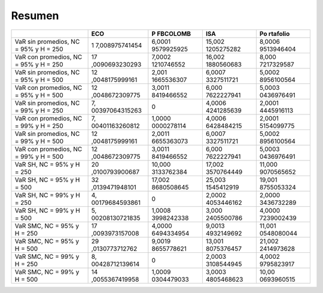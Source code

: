 Resumen
-------

+------------+----------------+------------+------------+------------+
|            | **ECO**        | **P        | **ISA**    | **Po       |
|            |                | FBCOLOMB** |            | rtafolio** |
+============+================+============+============+============+
| VaR sin    | 1              | 6,0001     | 15,002     | 8,0006     |
| promedios, | 7,008975741454 | 9579925925 | 1205275282 | 9513946404 |
| NC = 95% y |                |            |            |            |
| H = 250    |                |            |            |            |
+------------+----------------+------------+------------+------------+
| VaR con    | 17             | 7,0002     | 16,002     | 8,000      |
| promedios, | ,0090693230293 | 1210746552 | 1880560683 | 7217329587 |
| NC = 95% y |                |            |            |            |
| H = 250    |                |            |            |            |
+------------+----------------+------------+------------+------------+
| VaR sin    | 12             | 2,001      | 6,0007     | 5,0002     |
| promedios, | ,0048175999161 | 1665536307 | 3327511721 | 8956100564 |
| NC = 95% y |                |            |            |            |
| H = 500    |                |            |            |            |
+------------+----------------+------------+------------+------------+
| VaR con    | 12             | 3,0011     | 6,000      | 5,0003     |
| promedios, | ,0048672309775 | 8419466552 | 7622227941 | 0436976491 |
| NC = 95% y |                |            |            |            |
| H = 500    |                |            |            |            |
+------------+----------------+------------+------------+------------+
| VaR sin    | 7,             | 0          | 4,0006     | 2,0001     |
| promedios, | 00397064315263 |            | 4241285639 | 4445916113 |
| NC = 99% y |                |            |            |            |
| H = 250    |                |            |            |            |
+------------+----------------+------------+------------+------------+
| VaR con    | 7,             | 1,0000     | 4,0006     | 2,0001     |
| promedios, | 00401163260812 | 0000278114 | 6428484215 | 5154099775 |
| NC = 99% y |                |            |            |            |
| H = 250    |                |            |            |            |
+------------+----------------+------------+------------+------------+
| VaR sin    | 12             | 2,0011     | 6,0007     | 5,0002     |
| promedios, | ,0048175999161 | 6655363073 | 3327511721 | 8956100564 |
| NC = 99% y |                |            |            |            |
| H = 500    |                |            |            |            |
+------------+----------------+------------+------------+------------+
| VaR con    | 12             | 3,0011     | 6,000      | 5,0003     |
| promedios, | ,0048672309775 | 8419466552 | 7622227941 | 0436976491 |
| NC = 99% y |                |            |            |            |
| H = 500    |                |            |            |            |
+------------+----------------+------------+------------+------------+
| VaR SH, NC | 20             | 10,000     | 17,002     | 11,000     |
| = 95% y H  | ,0100793900687 | 3133762384 | 3570764449 | 9070565652 |
| = 250      |                |            |            |            |
+------------+----------------+------------+------------+------------+
| VaR SH, NC | 32             | 17,002     | 25,003     | 19,001     |
| = 95% y H  | ,0139471948101 | 8680508645 | 1545412919 | 8755053324 |
| = 500      |                |            |            |            |
+------------+----------------+------------+------------+------------+
| VaR SH, NC | 4,             | 0          | 2,0002     | 2,0000     |
| = 99% y H  | 00179684593861 |            | 4053446162 | 3436732289 |
| = 250      |                |            |            |            |
+------------+----------------+------------+------------+------------+
| VaR SH, NC | 5,             | 1,0008     | 3,000      | 4,0000     |
| = 99% y H  | 00208130721835 | 3998242338 | 2405500786 | 7239002439 |
| = 500      |                |            |            |            |
+------------+----------------+------------+------------+------------+
| VaR SMC,   | 17             | 4,0000     | 9,0013     | 11,001     |
| NC = 95% y | ,0093973157008 | 6494334954 | 4932149692 | 0548080044 |
| H = 250    |                |            |            |            |
+------------+----------------+------------+------------+------------+
| VaR SMC,   | 29             | 9,0019     | 13,001     | 21,002     |
| NC = 95% y | ,0130773712762 | 8655778621 | 8075376457 | 2414973628 |
| H = 500    |                |            |            |            |
+------------+----------------+------------+------------+------------+
| VaR SMC,   | 8,             | 0          | 2,0003     | 4,0002     |
| NC = 99% y | 00428712139614 |            | 3108544945 | 9795823917 |
| H = 250    |                |            |            |            |
+------------+----------------+------------+------------+------------+
| VaR SMC,   | 14             | 1,0009     | 3,0003     | 10,00      |
| NC = 99% y | ,0055367419958 | 0304479033 | 4805468623 | 0693960515 |
| H = 500    |                |            |            |            |
+------------+----------------+------------+------------+------------+
